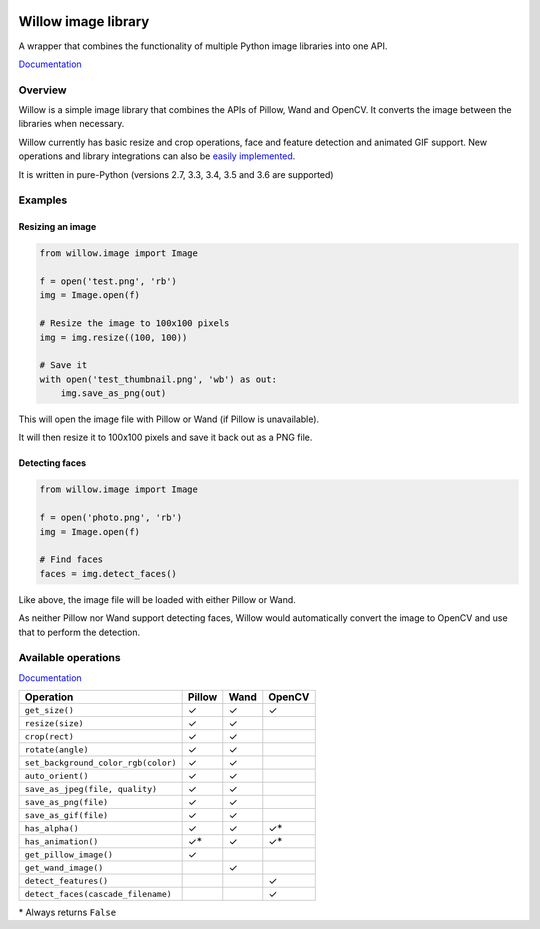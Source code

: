 .. image:: https://travis-ci.org/wagtail/Willow.svg?branch=master
    :target: https://travis-ci.org/wagtail/Willow

.. image:: http://drone4.kaed.uk/api/badges/torchbox/Willow/status.svg
    :target: http://drone4.kaed.uk/torchbox/Willow

Willow image library
====================

A wrapper that combines the functionality of multiple Python image libraries into one API.

`Documentation <http://willow.readthedocs.org/en/latest/index.html>`_

Overview
--------

Willow is a simple image library that combines the APIs of Pillow, Wand and OpenCV. It converts the image between the libraries when necessary.

Willow currently has basic resize and crop operations, face and feature detection and animated GIF support. New operations and library integrations can also be `easily implemented <http://willow.readthedocs.org/en/latest/guide/extend.html>`_.

It is written in pure-Python (versions 2.7, 3.3, 3.4, 3.5 and 3.6 are supported)

Examples
--------

Resizing an image
`````````````````

.. code-block:: python

   from willow.image import Image

   f = open('test.png', 'rb')
   img = Image.open(f)

   # Resize the image to 100x100 pixels
   img = img.resize((100, 100))

   # Save it
   with open('test_thumbnail.png', 'wb') as out:
       img.save_as_png(out)


This will open the image file with Pillow or Wand (if Pillow is unavailable).

It will then resize it to 100x100 pixels and save it back out as a PNG file.


Detecting faces
```````````````

.. code-block:: python

   from willow.image import Image

   f = open('photo.png', 'rb')
   img = Image.open(f)

   # Find faces
   faces = img.detect_faces()


Like above, the image file will be loaded with either Pillow or Wand.

As neither Pillow nor Wand support detecting faces, Willow would automatically convert the image to OpenCV and use that to perform the detection.

Available operations
--------------------

`Documentation <http://willow.readthedocs.org/en/latest/reference.html#builtin-operations>`_

=================================== ==================== ==================== ====================
Operation                           Pillow               Wand                 OpenCV
=================================== ==================== ==================== ====================
``get_size()``                      ✓                    ✓                    ✓
``resize(size)``                    ✓                    ✓
``crop(rect)``                      ✓                    ✓
``rotate(angle)``                   ✓                    ✓
``set_background_color_rgb(color)`` ✓                    ✓
``auto_orient()``                   ✓                    ✓
``save_as_jpeg(file, quality)``     ✓                    ✓
``save_as_png(file)``               ✓                    ✓
``save_as_gif(file)``               ✓                    ✓
``has_alpha()``                     ✓                    ✓                    ✓*
``has_animation()``                 ✓*                   ✓                    ✓*
``get_pillow_image()``              ✓
``get_wand_image()``                                     ✓
``detect_features()``                                                         ✓
``detect_faces(cascade_filename)``                                            ✓
=================================== ==================== ==================== ====================

\* Always returns ``False``
